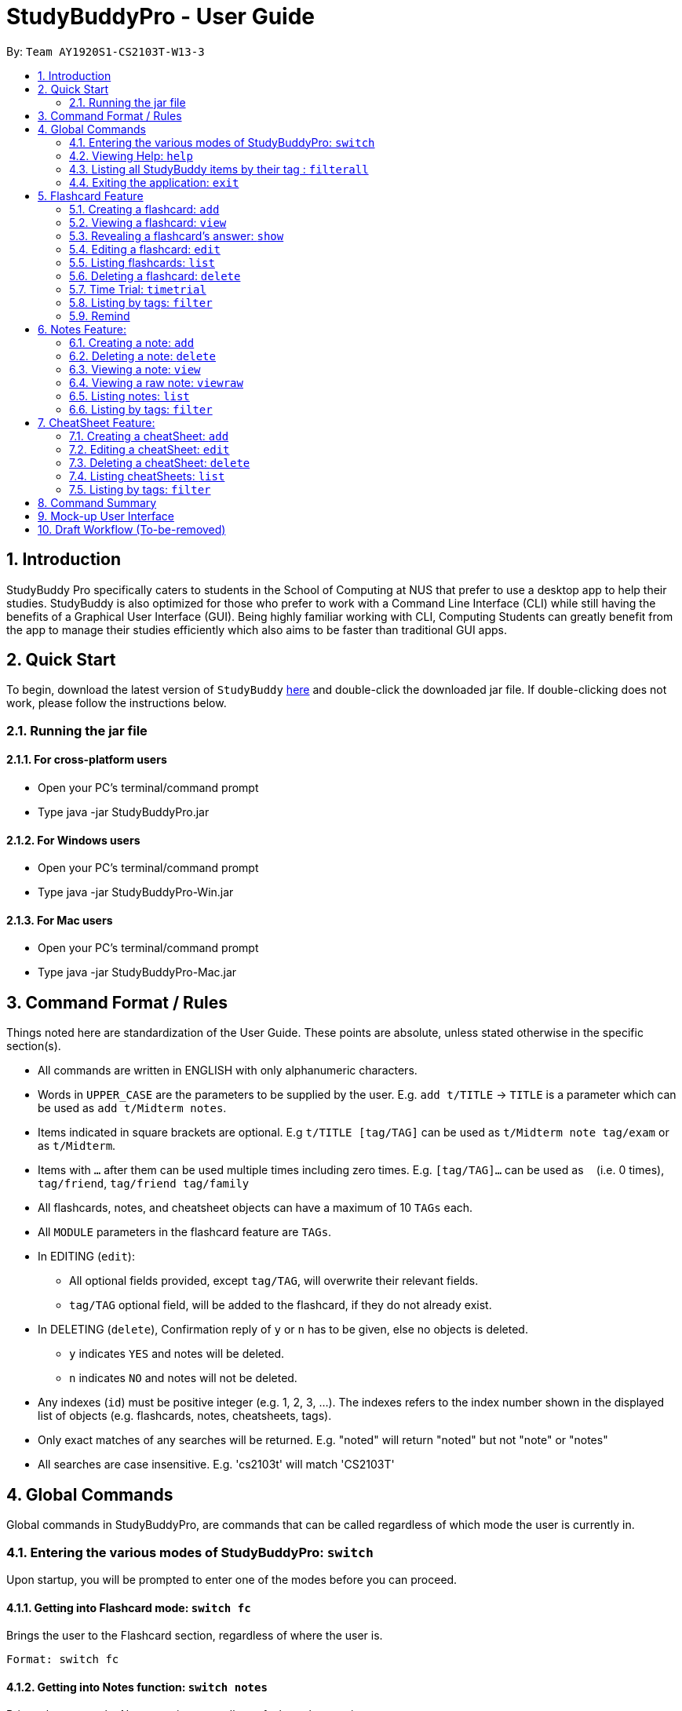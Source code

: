 = StudyBuddyPro - User Guide
:site-section: UserGuide
:toc:
:toc-title:
:toc-placement: preamble
:sectnums:
:imagesDir: images
:stylesDir: stylesheets
:xrefstyle: full
:experimental:
:source-highlighter: rouge
ifdef::env-github[]
:tip-caption: :bulb:
:note-caption: :information_source:
endif::[]
:repoURL: https://github.com/AY1920S1-CS2103T-W13-3

By: `Team AY1920S1-CS2103T-W13-3`

== Introduction

StudyBuddy Pro specifically caters to students in the School of Computing at NUS
that prefer to use a desktop app to help their studies.
StudyBuddy is also optimized for those who prefer to work with
a Command Line Interface (CLI) while still having the benefits of a
Graphical User Interface (GUI). Being highly familiar working with CLI,
Computing Students can greatly benefit from the app to
manage their studies efficiently which also aims to be faster than traditional GUI apps.

== Quick Start

To begin, download the latest version of `StudyBuddy` https://github.com/AY1920S1-CS2103T-W13-3/main/releases[here]
and double-click the downloaded jar file. If double-clicking does not work, please follow the instructions below.

=== Running the jar file

==== For cross-platform users
* Open your PC's terminal/command prompt
* Type java -jar StudyBuddyPro.jar

==== For Windows users
* Open your PC's terminal/command prompt
* Type java -jar StudyBuddyPro-Win.jar

==== For Mac users
* Open your PC's terminal/command prompt
* Type java -jar StudyBuddyPro-Mac.jar

== Command Format / Rules

Things noted here are standardization of the User Guide.
These points are absolute, unless stated otherwise in the specific section(s).

****
* All commands are written in ENGLISH with only alphanumeric characters.

* Words in `UPPER_CASE` are the parameters to be supplied by the user.
E.g. `add t/TITLE` -> `TITLE` is a parameter which can be used as `add t/Midterm notes`.

* Items indicated in square brackets are optional.
E.g `t/TITLE [tag/TAG]` can be used as `t/Midterm note tag/exam` or as `t/Midterm`.

* Items with `...`​ after them can be used multiple times including zero times.
E.g. `[tag/TAG]...` can be used as `{nbsp}` (i.e. 0 times), `tag/friend`, `tag/friend tag/family`

* All flashcards, notes, and cheatsheet objects can have a maximum of 10 `TAGs` each.

* All `MODULE` parameters in the flashcard feature are `TAGs`.

* In EDITING (`edit`):
** All optional fields provided, except `tag/TAG`, will overwrite their relevant fields.
** `tag/TAG` optional field, will be added to the flashcard, if they do not already exist.

* In DELETING (`delete`), Confirmation reply of `y` or `n` has to be given, else no objects is deleted.
** `y` indicates `YES` and notes will be deleted.
** `n` indicates `NO` and notes will not be deleted.

* Any indexes (`id`) must be positive integer (e.g. 1, 2, 3, ...).
The indexes refers to the index number shown in the displayed list of objects (e.g. flashcards, notes, cheatsheets, tags).

* Only exact matches of any searches will be returned.
E.g. "noted" will return "noted" but not "note" or "notes"

* All searches are case insensitive.
E.g. 'cs2103t' will match 'CS2103T'

****

== Global Commands

Global commands in StudyBuddyPro, are commands that can be called regardless of which mode the user is currently in.

=== Entering the various modes of StudyBuddyPro: `switch`

Upon startup, you will be prompted to enter one of the modes before you can proceed.

==== Getting into Flashcard mode: `switch fc`

Brings the user to the Flashcard section, regardless of where the user is.

    Format: switch fc

==== Getting into Notes function: `switch notes`

Brings the user to the Notes section, regardless of where the user is.

    Format: switch notes

==== Getting into CheatSheet function: `switch cs`

Brings the user to the CheatSheet section, regardless of where the user is.

    Format: switch cs

=== Viewing Help: `help`

Views the help session of all the functionality.

    Format: help

A pop-up dialog box will display a URL link to a help document.

=== Listing all StudyBuddy items by their tag : `filterall`

Lists all StudyBuddy items with matching tags in the application.

    Format: filterall tag/TAG [tag/TAG]...

    Example usage: filterall tag/CS2100

    Expected output:
        List the whole StudyBuddy by tag(s) :
    CS2100
    Flashcard: 6.
        Question: What is 101 Binary in its Decimal form?
        Answer: 5
        Title: BinaryQn
        Tags: [cs2100]
    CheatSheet: 7.
        Title: cs2100 stuff
        Tags: [cs2100]
        Contents: [ 1. Pipelining is a process where a processor executes multiple processes simultaneously.]
            [ 2. Question: What is 101 Binary in its Decimal form?; Answer: 5 ]
    Note: 5.
        Title: Pipelining Defition
        Content: Pipelining is a process where a processor executes multiple processes simultaneously.
        Tags: [cs2100]
    Note Fragment: 6-2.
        Title: About
        Content: highlighted
        Tags: [cs2100]

The user is also able to specify a multiple number of tags.
For example,

    filterall tag/CS2100 tag/difficult

will list all items that match at least one of the specified tags.

=== Exiting the application: `exit`

Checks if there are any remaining flashcards to revise for the day
or overdue flashcards to revise before exiting the application.

    Example usage: exit

If there are flashcards due for revision today but no overdue flashcards:

    Expected output: Are you sure you want to exit? You still have the following flashcards overdue or left
    to revise for today:
    Here are the flashcards due today:
    1. Math Question 1 - What is 2 x 2?
    Type 'exit' again to exit the application!

If there are no flashcards due for revision today but there are overdue flashcards:

    Expected output: Are you sure you want to exit? You still have the following flashcards overdue or left
    to revise for today:
    Here are your overdue flashcards:
    1. Math Question 1 - What is 2 x 2? (Was due on 2019-10-30)
    Type 'exit' again to exit the application!

If there are both flashcards due for revision today and overdue flashcards:

    Expected output: Are you sure you want to exit? You still have the following flashcards overdue or left
    to revise for today:
    Here are the flashcards due today:
    1. Math Question 1 - What is 2 x 2?
    Here are your overdue flashcards:
    1. Math Question 2 - What is 3 x 2? (Was due on 2019-10-30)
    Type 'exit' again to exit the application!

After any of the 3 scenarios above user can override the warning by entering the `exit` command again.

if no remaining or overdue flashcards for revision found, application exits immediately.

== Flashcard Feature

=== Creating a flashcard: `add`

Adds a flashcard from user input question <QUESTION> and answer <ANSWER>.

    Format: add q/QUESTION a/ANSWER t/TITLE [tag/TAG]...

    Example usage: add q/What is 100 Binary in its Decimal form? a/4 t/Binary Stuff tag/CS2100

    Expected output: New flashcard added:
        Title: Binary Stuff
        Question: What is 100 Binary in its Decimal form?
        Answer: 4
        Tags: [cs2100]

=== Viewing a flashcard: `view`

Displays flashcard <FLASHCARD_INDEX> to user without answer.

    Format: view (index)

    Example usage: view 6

    Expected output: Viewing flashcard:
        Title: BinaryQn
        Question: What is 101 Binary in its Decimal form?
        Tags: [cs2100]

=== Revealing a flashcard's answer: `show`

Displays the answer of the flashcard currently loaded.

    Format: show

    Example usage: show

    Expected output: Flashcard answer loaded

=== Editing a flashcard: `edit`

{Coming in v2.0}

Edits flashcard <FLASHCARD_ID> by changing any field of the flashcard.

    Format: edit id/FLASHCARD_ID [m/MODULE] [q/NEW_QUESTION] [f/FILE_NAME] [a/ANSWER] [t/TITLE] [h/HINT] [tag/TAG]...

* At least one of the optional fields must be provided.

=== Listing flashcards: `list`

Lists all flashcards.

   Format: list

    Expected output: Listed all flashcards:
    Question: What is my name?
    Answer: Sahil
    Title: Test Name Question 1
    Statistics: This flashcard was last viewed on: 2019-10-29. This flashcard should next be viewed on 2019-10-30 for optimum revision!
    Tags: [pop]

=== Deleting a flashcard: `delete`

Deletes the flashcard by <FLASHCARD_INDEX>.

   Format: delete (index)

    Example usage: delete 6

    Expected output: Deleted Flashcard:
        Question: What is 101 Binary in its Decimal form?
        Answer: 5
        Title: BinaryQn
        Tags: [cs2100]

=== Time Trial: `timetrial`

Starts a time trial for flashcards with tag <TAG> for <TIME> seconds per flashcard.

    Format: time [time/TIME] [tag/TAG]...

* At least one tag must be specified.
* If more than one tag is specified, selects only flashcards which satisfy all specified tags.
* Default <TIME> will be 5 seconds.
* Answer will be flashed for 10 seconds.

=== Listing by tags: `filter`

* Filters the flashcard library by the user specified tag(s).
* The user must specify at least one tag.
* The user is able to specify multiple tags.
* Flashcards that match at least one of the specified tags will be displayed.

    Format: filter tag/TAG [tag/TAG]...

    Example usage: filter tag/difficult

    Expeted output: Filter flashcards by tag(s) :
        [difficult]
        8. Question: What is 1+1?
            Title: Basic addition
            Tags: [difficult]
        10. Question: What is 2x3?
            Title: Maths
            Tags: [difficult][important]

=== Remind

Reminds the user regarding the flashcards due for revision today and the flashcards
overdue for revision. Automatically suggests a new date the flashcard should next be
viewed at for optimal learning. These increments scale with time i.e. suggested viewing
dates are closer at the start and spread further after more viewings. The suggested
date for the next viewing of all flashcards can be viewed under the `list` command.

{Give example}

    Example usage: remind

If no flashcards due for revision today and no overdue flashcards:

    Expected output: Well done - No due or overdue flashcards!

If there are flashcards due for revision today but no overdue flashcards:

    Expected output: Here are the flashcards due today:
    1. Math Question 1 - What is 2 x 2?

If there are no flashcards due for revision today but there are overdue flashcards:

    Expected output: Here are your overdue flashcards:
    1. Math Question 1 - What is 2 x 2? (Was due on 2019-10-30)

If there are both flashcards due for revision today and overdue flashcards:

    Expected output: Here are the flashcards due today:
    1. Math Question 1 - What is 2 x 2?
    Here are your overdue flashcards:
    1. Math Question 2 - What is 3 x 2? (Was due on 2019-10-30)

== Notes Feature:

=== Creating a note: `add`

* Adds a note from user input with title `TITLE` and content `CONTENT`. The title of the note cannot be a duplicate
of an existing note title.

    Format: add t/TITLE c/CONTENT [tag/TAG]...

    Example usage: add t/Pipelining Definition c/Pipelining is a process where a processor executes multiple processes
    simultaneously. tag/CS2100

    Expected output:
    New note added:
        Title: Pipelining Definition
        Content: Pipelining is a process where a processor executes multiple processes simultaneously.
        Tags: [cs2100]

* More advanced usage: Tagging of note fragments is also supported. The note fragment tagging is added at the
same time as the note is created.

* Note fragment tags are added with content `FRAGMENT_CONTENT`, at least one tag
`FRAGMENT_TAG`, and any number of additional tags `ADDITIONAL_FRAGMENT_TAG`:

    Format (within CONTENT): /* C/FRAGMENT_CONTENT TAG/FRAGMENT_TAG [TAG/ADDITIONAL_FRAGMENT_TAG]... */

NOTE: The format for Note fragment content is 'C/', not 'c/', and the format for Note fragment tags is 'TAG/', not 'tag/'.

* In the following example, two note fragment tags are added to the same note fragment:

    Example usage: add t/About c/Notes can be /* C/highlighted TAG/highlight TAG/important */ if needed. tag/about

    Expected output:
    New note added:
        Title: About
        Content: Notes can be /* C/highlighted TAG/cs2100 TAG/important */ if needed
        Tags: [about]

* Multiple intra-note tags are allowed. These do not interfere with the other tags of the Note.

NOTE: Intra-note tags can be used for filtering notes (see Section 6.6), or filtering globally (see Section 4.3)

=== Deleting a note: `delete`

Deletes the note of index `NOTE_INDEX`.

    Format: delete (index)

    Example usage: delete 3

    Expected output:
    Deleted note:
        Title: About
        Content: Notes can be /* C/highlighted TAG/cs2100 TAG/important */ if needed
        Tags: [about]

=== Viewing a note: `view`

Views the note of index `NOTE_INDEX`. If the note contains any intra-note tags, those tags will be hidden.

NOTE: To view the note with its intra-note tags, use the `viewraw` command instead (see Section 6.4).

    Format: view (index)

    Example usage: view 3

    Expected output:
    Viewing note:
        Title: About
        Content: Notes can be highlighted if needed
        Tags: [about]

=== Viewing a raw note: `viewraw`

Views the note of index `NOTE_INDEX`. The note is shown exactly as written, including all intra-note tags.

    Format: viewraw (index)

    Example usage: viewraw 3

    Expected output:
    Viewing raw note:
        Title: About
        Content: Notes can be /* C/highlighted TAG/cs2100 TAG/important */ if needed
        Tags: [about]

=== Listing notes: `list`

* Lists all notes found in StudyBuddyPro.

   Format: list

   Expected output: a complete list of all notes currently in StudyBuddyPro

    Example output:
    Listing all notes:
    1.
        Title: Pipelining Definition
        Content: Pipelining is a process where a /* C/processor TAG/mips */ executes multiple processes simultaneously.
        Tags: [cs2100]
    2.
        Title: UML Diagrams
        Content: UML Diagrams help with visualizing project structure.
        Tags: [cs2103t]

NOTE: Notes will be labeled with indices '1', '2' etc. Note fragment tags will not be listed along with the notes. To
visualize specific note fragment tags, use the `filter` command (see Section 6.6).

=== Listing by tags: `filter`

* Filters the note library by the user specified tag(s).
* The user must specify at least one tag, and can specify multiple tags.
* Notes that match at least one of the specified tags will be displayed.
* Note fragment tags containing at least one of the specified tags will also be displayed, even if their parent note is
not tagged.

    Format: filter tag/TAG [tag/TAG]...

    Example usage: filter tag/difficult

    Expeted output: Filter notes by tag(s) :
        [difficult]
        2. Title: Tough Math
            Content: 1 + 2 is 3.
            Tags: [difficult]
        4. Title: MA1521 Chapter 5
            Content: dy/dx = 0 is turning point of bellcurve.
            Tags: [difficult][MA1521]

== CheatSheet Feature:

=== Creating a cheatSheet: `add`

* Adds a cheatSheet from user input title <TITLE> and content <CONTENT>.
* Flashcards and notes in StudyBuddyPro that have the specified tag will be pulled over to be used as content in the cheatsheet.

    Format: add t/TITLE [tag/TAG]...

    Example usage: add t/CS2100 Midterm CheatSheet tag/cs2100midterm

    Expected output: New cheatsheet added:
    Title: CS2100 Midterm CheatSheet
    Tags: [cs2100midterm]
    Contents: [ 1. Question: What is 110 Binary in its Decimal Form?; Answer: 6 ]
        [ 2. 110 in Binary is 6 in Decimal ]

=== Editing a cheatSheet: `edit`

Edits cheatSheet's title, tag, content by a specified <CHEATSHEET_INDEX>.

* The user can specify one of the optional fields to edit.

    Format: edit (index) [t/TITLE] [tag/TAG]...

    Example usage: edit 8 t/cs2100 final cheatsheet tag/cs2100finals

    Expected output: Edited Cheatsheet:
        Title: cs2100 final cheatsheet
        Tags: [cs2100finals]
        Contents: [ 1. Question: What is 110 Binary in its Decimal Form?; Answer: 6 ]
            [ 2. 110 in Binary is 6 is Decimal ]

=== Deleting a cheatSheet: `delete`

1. Deletes a cheatSheet by the specified index.

    Format: delete (index)

    Example usage: delete 8

    Expected output: Deleted Cheatsheet:  Title: CS2100 Finals CheatSheet Tags: [finalcheatsheet]
        Contents: [ 1. Question: What is 110 Binary in its Decimal Form?; Answer: 6 ]
            [ 2. 110 in Binary is 6 is Decimal ]

=== Listing cheatSheets: `list`

* Lists all cheatSheets found in StudyBuddyPro.

   Format: list

   Expected output: a complete list of all cheatSheets currently in StudyBuddyPro

=== Listing by tags: `filter`

* Filters the cheatSheet library by the user specified tag(s).
* The user must specify at least one tag.
* The user is able to specify multiple tags.
* CheatSheets that match at least one of the specified tags will be displayed.

    Format: filter tag/TAG [tag/TAG]...

    Example usage: filter tag/difficult

    Expeted output: Filter cheatSheets by tag(s) :
        [difficult]
        2. Title: Tough Math
            Tags: [difficult][math]
            Content: [ 1. Question: What's 1+1; Answer: 2 ]
                [ 2. Question: what is 100 + 10; Answer: 110 ]
        7. Title: MA1521 Chapter 5
            Tags: [difficult]
            Content: [ 1. dy/dx is a process where mathematicians..]
                [ 2. Question: what is dy/dx?; Answer: find gradient]



<NOT INCLUDED IN DRAFT>

*Q*: Do I need to create a new tag before using the tag? +
*A*: No, you do not need to. Tags, if not exist, are automatically created.

== Command Summary

<NOT INCLUDED IN DRAFT>

== Mock-up User Interface

image::UiMockUp1.png[width="790"]
image::UiMockUp2.png[width="790"]

== Draft Workflow (To-be-removed)

image::WorkflowDraft.png[width="790"]




